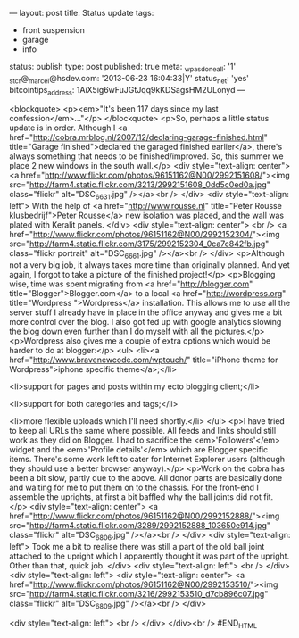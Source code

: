 ---
layout: post
title: Status update
tags:
- front suspension
- garage
- info
status: publish
type: post
published: true
meta:
  _wpas_done_all: '1'
  _stcr@_marcel@hsdev.com: '2013-06-23 16:04:33|Y'
  status_net: 'yes'
  bitcointips_address: 1AiX5ig6wFuJGtJqq9kKDSagsHM2ULonyd
---
#+BEGIN_HTML

<blockquote>
  <p><em>"It's been 117 days since my last confession</em>..."</p>
</blockquote>
<p>So, perhaps a little status update is in order. Although I <a href="http://cobra.mrblog.nl/2007/12/declaring-garage-finished.html" title="Garage finished">declared the garaged finished earlier</a>, there's always something that needs to be finished/improved. So, this summer we place 2 new windows in the south wall.</p>
<div style="text-align: center">
  <a href="http://www.flickr.com/photos/96151162@N00/2992151608/"><img src="http://farm4.static.flickr.com/3213/2992151608_0dd5c0ed0a.jpg" class="flickr" alt="DSC_6631.jpg" /></a><br />
</div>
<div style="text-align: left">
  With the help of <a href="http://www.rousse.nl" title="Peter Rousse klusbedrijf">Peter Rousse</a> new isolation was placed, and the wall was plated with Keralit panels.
</div>
<div style="text-align: center">
  <br />
  <a href="http://www.flickr.com/photos/96151162@N00/2992152304/"><img src="http://farm4.static.flickr.com/3175/2992152304_0ca7c842fb.jpg" class="flickr portrait" alt="DSC_6661.jpg" /></a><br />
</div>
<p>Although not a very big job, it always takes more time than originally planned. And yet again, I forgot to take a picture of the finished project!</p>
<p>Blogging wise, time was spent migrating from <a href="http://blogger.com" title="Blogger">Blogger.com</a> to a local <a href="http://wordpress.org" title="Wordpress ">Wordpress</a> installation. This allows me to use all the server stuff I already have in place in the office anyway and gives me a bit more control over the blog. I also got fed up with google analytics slowing the blog down even further than I do myself with all the pictures.</p>
<p>Wordpress also gives me a couple of extra options which would be harder to do at blogger:</p>
<ul>
  <li><a href="http://www.bravenewcode.com/wptouch/" title="iPhone theme for Wordpress">iphone specific theme</a>;</li>

  <li>support for pages and posts within my ecto blogging client;</li>

  <li>support for both categories and tags;</li>

  <li>more flexible uploads which I'll need shortly.</li>
</ul>
<p>I have tried to keep all URLs the same where possible. All feeds and links should still work as they did on Blogger. I had to sacrifice the <em>'Followers'</em> widget and the <em>'Profile details'</em> which are Blogger specific items. There's some work left to cater for Internet Explorer users (although they should use a better browser anyway).</p>
<p>Work on the cobra has been a bit slow, partly due to the above. All donor parts are basically done and waiting for me to put them on to the chassis. For the front-end I assemble the uprights, at first a bit baffled why the ball joints did not fit.</p>
<div style="text-align: center">
  <a href="http://www.flickr.com/photos/96151162@N00/2992152888/"><img src="http://farm4.static.flickr.com/3289/2992152888_103650e914.jpg" class="flickr" alt="DSC_6806.jpg" /></a><br />
</div>
<div style="text-align: left">
  Took me a bit to realise there was still a part of the old ball joint attached to the upright which I apparently thought it was part of the upright. Other than that, quick job.
</div>
<div style="text-align: left">
  <br />
</div>
<div style="text-align: left">
  <div style="text-align: center">
    <a href="http://www.flickr.com/photos/96151162@N00/2992153510/"><img src="http://farm4.static.flickr.com/3216/2992153510_d7cb896c07.jpg" class="flickr" alt="DSC_6809.jpg" /></a><br />
  </div>

  <div style="text-align: left">
    <br />
  </div>
</div><br />
#END_HTML
